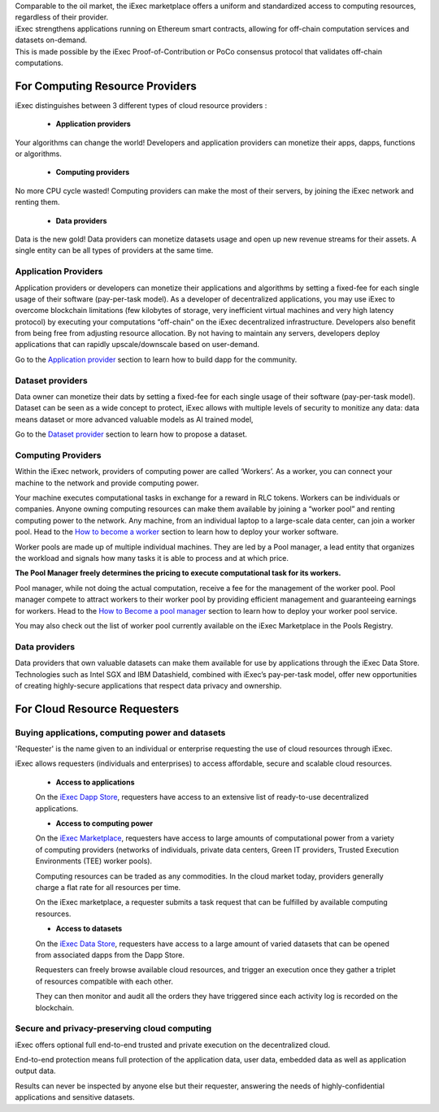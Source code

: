 | Comparable to the oil market, the iExec marketplace offers a uniform and standardized access to computing resources, regardless of their provider.
| iExec strengthens applications running on Ethereum smart contracts, allowing for off-chain computation services and datasets on-demand.
| This is made possible by the iExec Proof-of-Contribution or PoCo consensus protocol that validates off-chain computations.

For Computing Resource Providers
================================

iExec distinguishes between 3 different types of cloud resource providers :

 - **Application providers**

Your algorithms can change the world! Developers and application providers can monetize their apps, dapps, functions or algorithms.

 - **Computing providers**

No more CPU cycle wasted! Computing providers can make the most of their servers, by joining the iExec network and renting them.

 - **Data providers**

Data is the new gold!
Data providers can monetize datasets usage and open up new revenue streams for their assets.
A single entity can be all types of providers at the same time.


Application Providers
---------------------

Application providers or developers can monetize their applications and algorithms by setting a fixed-fee for each single usage of their software (pay-per-task model).
As a developer of decentralized applications, you may use iExec to overcome blockchain limitations (few kilobytes of storage, very inefficient virtual machines and very high latency protocol) by executing your computations “off-chain” on the iExec decentralized infrastructure.
Developers also benefit from being free from adjusting resource allocation. By not having to maintain any servers, developers deploy applications that can rapidly upscale/downscale based on user-demand.

Go to the `Application provider`_ section to learn how to build dapp for the community.

.. _Application provider: /dockerapp.html


Dataset providers
-----------------

Data owner can monetize their dats by setting a fixed-fee for each single usage of their software (pay-per-task model).
Dataset can be seen as a wide concept to protect,
iExec allows with multiple levels of security to monitize any data: data means dataset or more advanced valuable models as AI trained model,

Go to the `Dataset provider`_ section to learn how to propose a dataset.

.. _Dataset provider: /dataset.html


Computing Providers
-------------------

Within the iExec network, providers of computing power are called ‘Workers’.
As a worker, you can connect your machine to the network and provide computing power.

Your machine executes computational tasks in exchange for a reward in RLC tokens.
Workers can be individuals or companies.
Anyone owning computing resources can make them available by joining a “worker pool” and renting computing power to the network.
Any machine, from an individual laptop to a large-scale data center, can join a worker pool.
Head to the `How to become a worker`_ section to learn how to deploy your worker software.

Worker pools are made up of multiple individual machines.
They are led by a Pool manager, a lead entity that organizes the workload and signals how many tasks it is able to process and at which price.

**The Pool Manager freely determines the pricing to execute computational task for its workers.**

Pool manager, while not doing the actual computation, receive a fee for the management of the worker pool.
Pool manager compete to attract workers to their worker pool by providing efficient management and guaranteeing earnings for workers.
Head to the `How to Become a pool manager`_ section to learn how to deploy your worker pool service.

You may also check out the list of worker pool currently available on the iExec Marketplace in the Pools Registry.

.. _How to become a worker: /worker.html
.. _How to become a pool manager: /workerpool.html


Data providers
--------------

Data providers that own valuable datasets can make them available for use by applications through the iExec Data Store.
Technologies such as Intel SGX and IBM Datashield, combined with iExec’s pay-per-task model, offer new opportunities of creating highly-secure applications that respect data privacy and ownership.


For Cloud Resource Requesters
=============================


Buying applications, computing power and datasets
-------------------------------------------------

'Requester' is the name given to an individual or enterprise requesting the use of cloud resources through iExec.

iExec allows requesters (individuals and enterprises) to access affordable, secure and scalable cloud resources.


  - **Access to applications**

  On the `iExec Dapp Store <https://dapps.iex.ec>`_, requesters have access to an extensive list of ready-to-use decentralized applications.


  - **Access to computing power**

  On the `iExec Marketplace <https://market.iex.ec>`_, requesters have access to large amounts of computational power from a variety of computing providers
  (networks of individuals, private data centers, Green IT providers, Trusted Execution Environments (TEE) worker pools).

  Computing resources can be traded as any commodities. In the cloud market today, providers generally charge a flat rate for all resources per time.

  On the iExec marketplace, a requester submits a task request that can be fulfilled by available computing resources.


  - **Access to datasets**

  On the `iExec Data Store <https://data.iex.ec>`_, requesters have access to a large amount of varied datasets that can be opened from associated dapps from the Dapp Store.

  Requesters can freely browse available cloud resources, and trigger an execution once they gather a triplet of resources compatible with each other.

  They can then monitor and audit all the orders they have triggered since each activity log is recorded on the blockchain.


Secure and privacy-preserving cloud computing
---------------------------------------------

iExec offers optional full end-to-end trusted and private execution on the decentralized cloud.

End-to-end protection means full protection of the application data, user data, embedded data as well as application output data.

Results can never be inspected by anyone else but their requester, answering the needs of highly-confidential applications and sensitive datasets.


